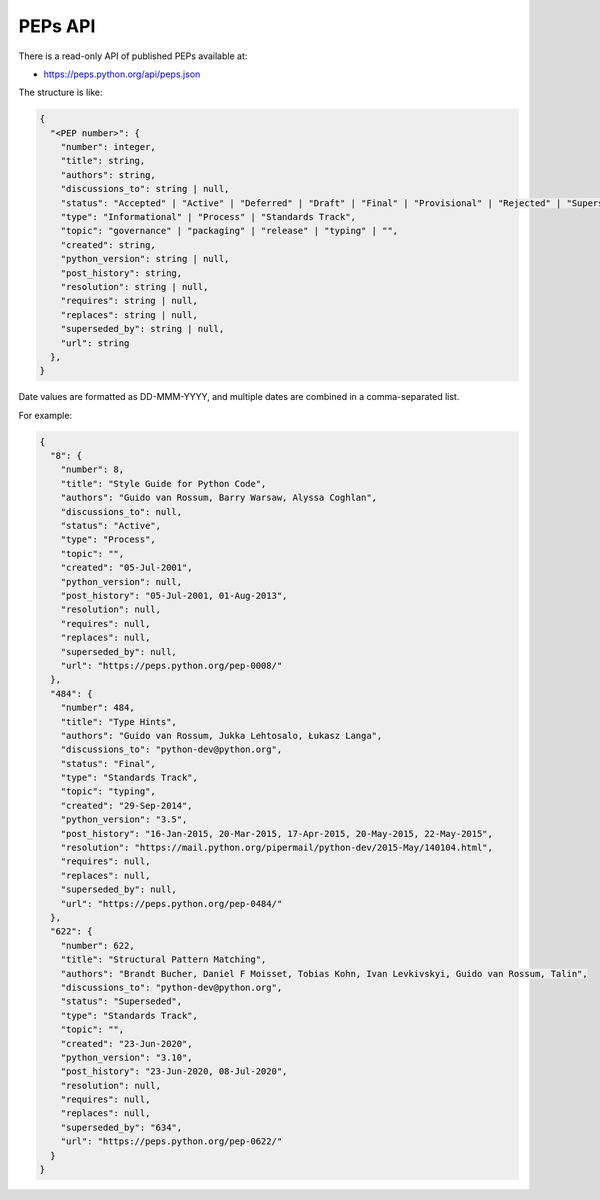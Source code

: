 PEPs API
========

There is a read-only API of published PEPs available at:

* https://peps.python.org/api/peps.json

The structure is like:

.. code-block:: json

   {
     "<PEP number>": {
       "number": integer,
       "title": string,
       "authors": string,
       "discussions_to": string | null,
       "status": "Accepted" | "Active" | "Deferred" | "Draft" | "Final" | "Provisional" | "Rejected" | "Superseded" | "Withdrawn",
       "type": "Informational" | "Process" | "Standards Track",
       "topic": "governance" | "packaging" | "release" | "typing" | "",
       "created": string,
       "python_version": string | null,
       "post_history": string,
       "resolution": string | null,
       "requires": string | null,
       "replaces": string | null,
       "superseded_by": string | null,
       "url": string
     },
   }

Date values are formatted as DD-MMM-YYYY,
and multiple dates are combined in a comma-separated list.

For example:

.. code-block:: json

   {
     "8": {
       "number": 8,
       "title": "Style Guide for Python Code",
       "authors": "Guido van Rossum, Barry Warsaw, Alyssa Coghlan",
       "discussions_to": null,
       "status": "Active",
       "type": "Process",
       "topic": "",
       "created": "05-Jul-2001",
       "python_version": null,
       "post_history": "05-Jul-2001, 01-Aug-2013",
       "resolution": null,
       "requires": null,
       "replaces": null,
       "superseded_by": null,
       "url": "https://peps.python.org/pep-0008/"
     },
     "484": {
       "number": 484,
       "title": "Type Hints",
       "authors": "Guido van Rossum, Jukka Lehtosalo, Łukasz Langa",
       "discussions_to": "python-dev@python.org",
       "status": "Final",
       "type": "Standards Track",
       "topic": "typing",
       "created": "29-Sep-2014",
       "python_version": "3.5",
       "post_history": "16-Jan-2015, 20-Mar-2015, 17-Apr-2015, 20-May-2015, 22-May-2015",
       "resolution": "https://mail.python.org/pipermail/python-dev/2015-May/140104.html",
       "requires": null,
       "replaces": null,
       "superseded_by": null,
       "url": "https://peps.python.org/pep-0484/"
     },
     "622": {
       "number": 622,
       "title": "Structural Pattern Matching",
       "authors": "Brandt Bucher, Daniel F Moisset, Tobias Kohn, Ivan Levkivskyi, Guido van Rossum, Talin",
       "discussions_to": "python-dev@python.org",
       "status": "Superseded",
       "type": "Standards Track",
       "topic": "",
       "created": "23-Jun-2020",
       "python_version": "3.10",
       "post_history": "23-Jun-2020, 08-Jul-2020",
       "resolution": null,
       "requires": null,
       "replaces": null,
       "superseded_by": "634",
       "url": "https://peps.python.org/pep-0622/"
     }
   }
